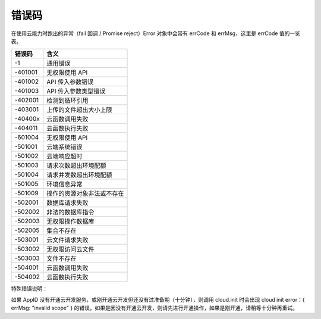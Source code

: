 错误码
==========

在使用云能力时跑出的异常（fail 回调 / Promise reject）Error 对象中会带有 errCode 和 errMsg，这里是 errCode 值的一览表。

+---------+----------------------------+
| 错误码  |            含义            |
+=========+============================+
| -1      | 通用错误                   |
+---------+----------------------------+
| -401001 | 无权限使用 API             |
+---------+----------------------------+
| -401002 | API 传入参数错误           |
+---------+----------------------------+
| -401003 | API 传入参数类型错误       |
+---------+----------------------------+
| -402001 | 检测到循环引用             |
+---------+----------------------------+
| -403001 | 上传的文件超出大小上限     |
+---------+----------------------------+
| -40400x | 云函数调用失败             |
+---------+----------------------------+
| -404011 | 云函数执行失败             |
+---------+----------------------------+
| -601004 | 无权限使用 API             |
+---------+----------------------------+
| -501001 | 云端系统错误               |
+---------+----------------------------+
| -501002 | 云端响应超时               |
+---------+----------------------------+
| -501003 | 请求次数超出环境配额       |
+---------+----------------------------+
| -501004 | 请求并发数超出环境配额     |
+---------+----------------------------+
| -501005 | 环境信息异常               |
+---------+----------------------------+
| -501009 | 操作的资源对象非法或不存在 |
+---------+----------------------------+
| -502001 | 数据库请求失败             |
+---------+----------------------------+
| -502002 | 非法的数据库指令           |
+---------+----------------------------+
| -502003 | 无权限操作数据库           |
+---------+----------------------------+
| -502005 | 集合不存在                 |
+---------+----------------------------+
| -503001 | 云文件请求失败             |
+---------+----------------------------+
| -503002 | 无权限访问云文件           |
+---------+----------------------------+
| -503003 | 文件不存在                 |
+---------+----------------------------+
| -504001 | 云函数调用失败             |
+---------+----------------------------+
| -504002 | 云函数执行失败             |
+---------+----------------------------+

特殊错误说明：

如果 AppID 没有开通云开发服务，或刚开通云开发但还没有过准备期（十分钟），则调用 cloud.init 时会出现 cloud init error：{ errMsg: "invalid scope" } 的错误，如果是因没有开通云开发，则请先进行开通操作，如果是刚开通，请稍等十分钟再重试。